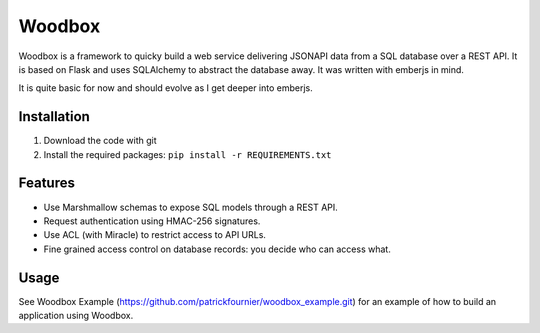 =======
Woodbox
=======

Woodbox is a framework to quicky build a web service delivering
JSONAPI data from a SQL database over a REST API. It is based on Flask
and uses SQLAlchemy to abstract the database away. It was written with
emberjs in mind.

It is quite basic for now and should evolve as I get deeper into
emberjs.

Installation
============

1. Download the code with git
2. Install the required packages: ``pip install -r REQUIREMENTS.txt``

Features
========

- Use Marshmallow schemas to expose SQL models through a REST API.
- Request authentication using HMAC-256 signatures.
- Use ACL (with Miracle) to restrict access to API URLs.
- Fine grained access control on database records: you decide who can
  access what.

Usage
=====

See Woodbox Example
(https://github.com/patrickfournier/woodbox_example.git) for an
example of how to build an application using Woodbox.
